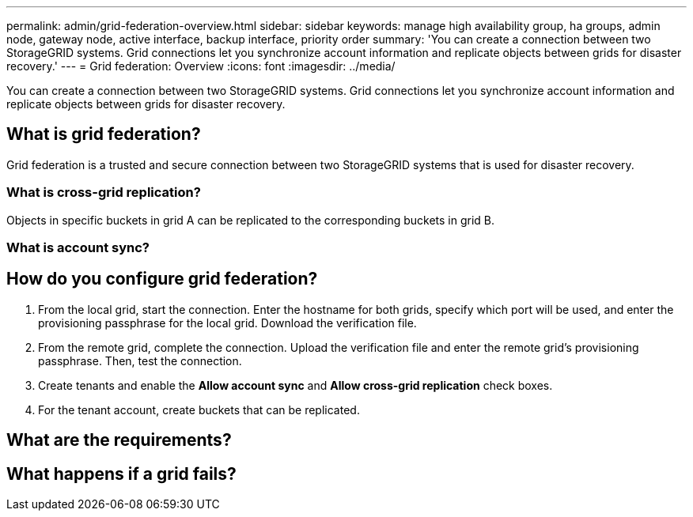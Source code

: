 ---
permalink: admin/grid-federation-overview.html
sidebar: sidebar
keywords: manage high availability group, ha groups, admin node, gateway node, active interface, backup interface, priority order
summary: 'You can create a connection between two StorageGRID systems. Grid connections let you synchronize account information and replicate objects between grids for disaster recovery.'
---
= Grid federation: Overview
:icons: font
:imagesdir: ../media/

[.lead]
You can create a connection between two StorageGRID systems. Grid connections let you synchronize account information and replicate objects between grids for disaster recovery.

== What is grid federation?
Grid federation is a trusted and secure connection between two StorageGRID systems that is used for disaster recovery. 

=== What is cross-grid replication?

Objects in specific buckets in grid A can be replicated to the corresponding buckets in grid B.

=== What is account sync?

// details here. Tenants, keys, groups, and users. 

== How do you configure grid federation?

. From the local grid, start the connection. Enter the hostname for both grids, specify which port will be used, and enter the provisioning passphrase for the local grid. Download the verification file.
. From the remote grid, complete the connection. Upload the verification file and enter the remote grid's provisioning passphrase. Then, test the connection.

. Create tenants and enable the *Allow account sync* and *Allow cross-grid replication* check boxes.

. For the tenant account, create buckets that can be replicated.

// workflow here

== What are the requirements?

// List of considerations and requirements here



== What happens if a grid fails?



